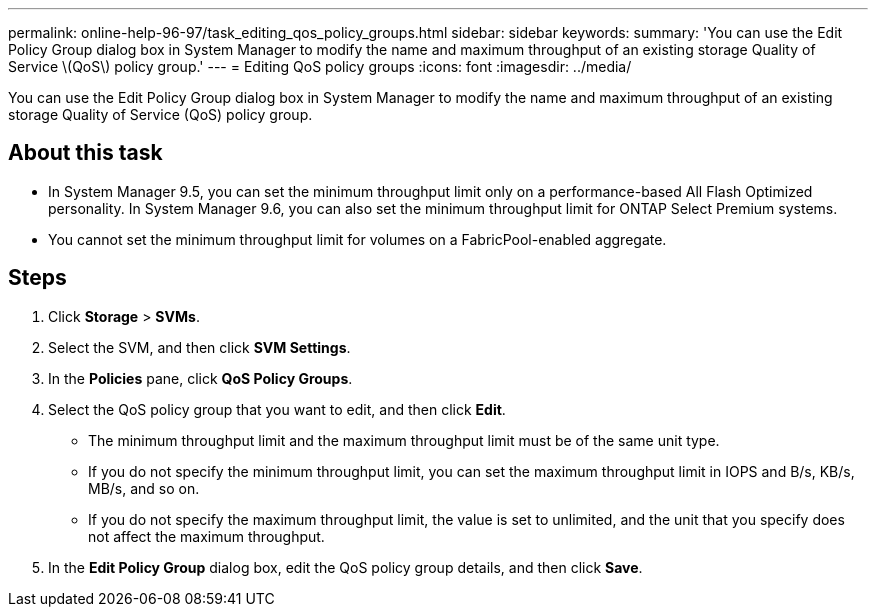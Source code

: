 ---
permalink: online-help-96-97/task_editing_qos_policy_groups.html
sidebar: sidebar
keywords: 
summary: 'You can use the Edit Policy Group dialog box in System Manager to modify the name and maximum throughput of an existing storage Quality of Service \(QoS\) policy group.'
---
= Editing QoS policy groups
:icons: font
:imagesdir: ../media/

[.lead]
You can use the Edit Policy Group dialog box in System Manager to modify the name and maximum throughput of an existing storage Quality of Service (QoS) policy group.

== About this task

* In System Manager 9.5, you can set the minimum throughput limit only on a performance-based All Flash Optimized personality. In System Manager 9.6, you can also set the minimum throughput limit for ONTAP Select Premium systems.
* You cannot set the minimum throughput limit for volumes on a FabricPool-enabled aggregate.

== Steps

. Click *Storage* > *SVMs*.
. Select the SVM, and then click *SVM Settings*.
. In the *Policies* pane, click *QoS Policy Groups*.
. Select the QoS policy group that you want to edit, and then click *Edit*.
 ** The minimum throughput limit and the maximum throughput limit must be of the same unit type.
 ** If you do not specify the minimum throughput limit, you can set the maximum throughput limit in IOPS and B/s, KB/s, MB/s, and so on.
 ** If you do not specify the maximum throughput limit, the value is set to unlimited, and the unit that you specify does not affect the maximum throughput.
. In the *Edit Policy Group* dialog box, edit the QoS policy group details, and then click *Save*.
